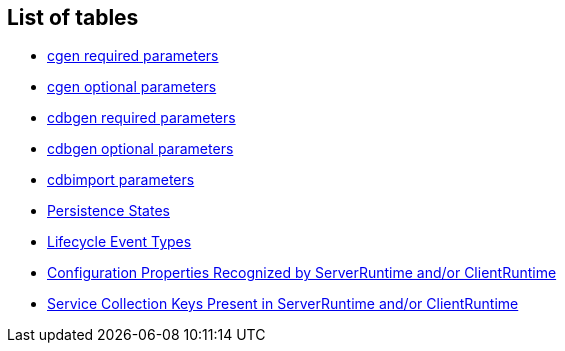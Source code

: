 // Licensed to the Apache Software Foundation (ASF) under one or more
// contributor license agreements. See the NOTICE file distributed with
// this work for additional information regarding copyright ownership.
// The ASF licenses this file to you under the Apache License, Version
// 2.0 (the "License"); you may not use this file except in compliance
// with the License. You may obtain a copy of the License at
//
// http://www.apache.org/licenses/LICENSE-2.0 Unless required by
// applicable law or agreed to in writing, software distributed under the
// License is distributed on an "AS IS" BASIS, WITHOUT WARRANTIES OR
// CONDITIONS OF ANY KIND, either express or implied. See the License for
// the specific language governing permissions and limitations under the
// License.

== List of tables

* xref:tablecgen[cgen required parameters]
* xref:cgenOptional[cgen optional parameters]
* xref:cdbgenTable[cdbgen required parameters]
* xref:cdbgenOptionl[cdbgen optional parameters]
* xref:cdbimportTable[cdbimport parameters]
* xref:persistenceStates[Persistence States]
* xref:lifecycleEvent[Lifecycle Event Types]
* xref:congigProperties[Configuration Properties Recognized by ServerRuntime and/or ClientRuntime]
* xref:serviceCollections[Service Collection Keys Present in ServerRuntime and/or ClientRuntime]